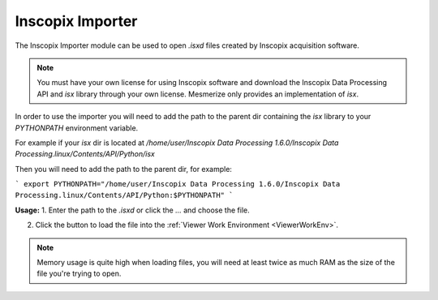 .. _module_InscopixImporter:

Inscopix Importer
*****************

The Inscopix Importer module can be used to open `.isxd` files created by Inscopix acquisition software.

.. note:: You must have your own license for using Inscopix software and download the Inscopix Data Processing API and `isx` library through your own license. Mesmerize only provides an implementation of `isx`.

In order to use the importer you will need to add the path to the parent dir containing the `isx` library to your `PYTHONPATH` environment variable.

For example if your `isx` dir is located at `/home/user/Inscopix Data Processing 1.6.0/Inscopix Data Processing.linux/Contents/API/Python/isx`

Then you will need to add the path to the parent dir, for example:

```
export PYTHONPATH="/home/user/Inscopix Data Processing 1.6.0/Inscopix Data Processing.linux/Contents/API/Python:$PYTHONPATH"
```

**Usage:**
1. Enter the path to the `.isxd` or click the `...` and choose the file.

2. Click the button to load the file into the :ref:`Viewer Work Environment <ViewerWorkEnv>`.

.. note:: Memory usage is quite high when loading files, you will need at least twice as much RAM as the size of the file you're trying to open.


